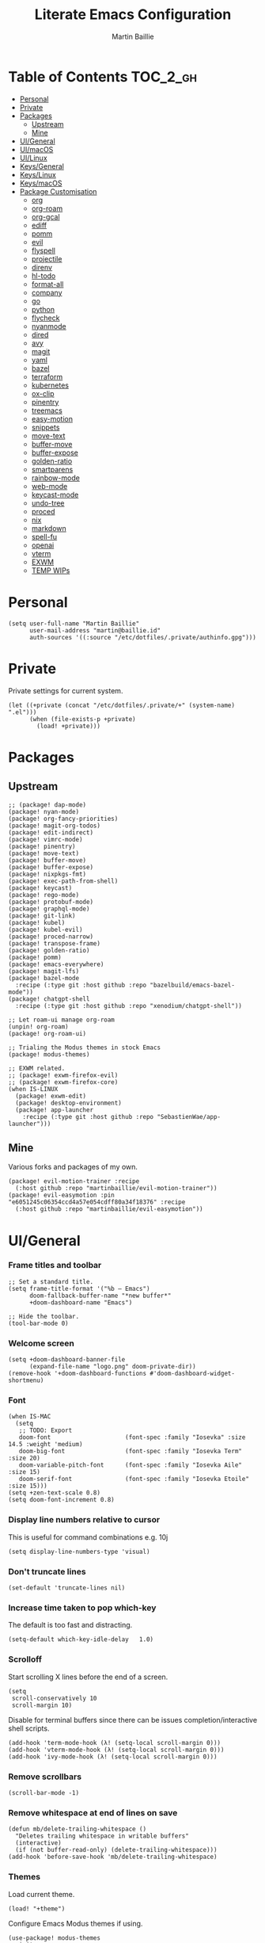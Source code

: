 #+title: Literate Emacs Configuration
#+author: Martin Baillie
#+email: martin@baillie.id
#+language: en
#+property: header-args :tangle yes :cache yes :results silent :padline no

[[file:unicorn.jpg]]

* Table of Contents :TOC_2_gh:
- [[#personal][Personal]]
- [[#private][Private]]
- [[#packages][Packages]]
  - [[#upstream][Upstream]]
  - [[#mine][Mine]]
- [[#uigeneral][UI/General]]
- [[#uimacos][UI/macOS]]
- [[#uilinux][UI/Linux]]
- [[#keysgeneral][Keys/General]]
- [[#keyslinux][Keys/Linux]]
- [[#keysmacos][Keys/macOS]]
- [[#package-customisation][Package Customisation]]
  - [[#org][org]]
  - [[#org-roam][org-roam]]
  - [[#org-gcal][org-gcal]]
  - [[#ediff][ediff]]
  - [[#pomm][pomm]]
  - [[#evil][evil]]
  - [[#flyspell][flyspell]]
  - [[#projectile][projectile]]
  - [[#direnv][direnv]]
  - [[#hl-todo][hl-todo]]
  - [[#format-all][format-all]]
  - [[#company][company]]
  - [[#go][go]]
  - [[#python][python]]
  - [[#flycheck][flycheck]]
  - [[#nyanmode][nyanmode]]
  - [[#dired][dired]]
  - [[#avy][avy]]
  - [[#magit][magit]]
  - [[#yaml][yaml]]
  - [[#bazel][bazel]]
  - [[#terraform][terraform]]
  - [[#kubernetes][kubernetes]]
  - [[#ox-clip][ox-clip]]
  - [[#pinentry][pinentry]]
  - [[#treemacs][treemacs]]
  - [[#easy-motion][easy-motion]]
  - [[#snippets][snippets]]
  - [[#move-text][move-text]]
  - [[#buffer-move][buffer-move]]
  - [[#buffer-expose][buffer-expose]]
  - [[#golden-ratio][golden-ratio]]
  - [[#smartparens][smartparens]]
  - [[#rainbow-mode][rainbow-mode]]
  - [[#web-mode][web-mode]]
  - [[#keycast-mode][keycast-mode]]
  - [[#undo-tree][undo-tree]]
  - [[#proced][proced]]
  - [[#nix][nix]]
  - [[#markdown][markdown]]
  - [[#spell-fu][spell-fu]]
  - [[#openai][openai]]
  - [[#vterm][vterm]]
  - [[#exwm][EXWM]]
  - [[#temp-wips][TEMP WIPs]]

* Personal
#+begin_src elisp
(setq user-full-name "Martin Baillie"
      user-mail-address "martin@baillie.id"
      auth-sources '((:source "/etc/dotfiles/.private/authinfo.gpg")))
#+end_src
* Private
Private settings for current system.
#+begin_src elisp
(let ((+private (concat "/etc/dotfiles/.private/+" (system-name) ".el")))
      (when (file-exists-p +private)
        (load! +private)))
#+end_src
* Packages
** Upstream
#+begin_src elisp :tangle packages.el
;; (package! dap-mode)
(package! nyan-mode)
(package! org-fancy-priorities)
(package! magit-org-todos)
(package! edit-indirect)
(package! vimrc-mode)
(package! pinentry)
(package! move-text)
(package! buffer-move)
(package! buffer-expose)
(package! nixpkgs-fmt)
(package! exec-path-from-shell)
(package! keycast)
(package! rego-mode)
(package! protobuf-mode)
(package! graphql-mode)
(package! git-link)
(package! kubel)
(package! kubel-evil)
(package! proced-narrow)
(package! transpose-frame)
(package! golden-ratio)
(package! pomm)
(package! emacs-everywhere)
(package! magit-lfs)
(package! bazel-mode
  :recipe (:type git :host github :repo "bazelbuild/emacs-bazel-mode"))
(package! chatgpt-shell
  :recipe (:type git :host github :repo "xenodium/chatgpt-shell"))

;; Let roam-ui manage org-roam
(unpin! org-roam)
(package! org-roam-ui)

;; Trialing the Modus themes in stock Emacs
(package! modus-themes)

;; EXWM related.
;; (package! exwm-firefox-evil)
;; (package! exwm-firefox-core)
(when IS-LINUX
  (package! exwm-edit)
  (package! desktop-environment)
  (package! app-launcher
    :recipe (:type git :host github :repo "SebastienWae/app-launcher")))
#+end_src

** Mine
Various forks and packages of my own.
#+begin_src elisp :tangle packages.el
(package! evil-motion-trainer :recipe
  (:host github :repo "martinbaillie/evil-motion-trainer"))
(package! evil-easymotion :pin "e6051245c06354ccd4a57e054cdff80a34f18376" :recipe
  (:host github :repo "martinbaillie/evil-easymotion"))
#+end_src

* UI/General
*** Frame titles and toolbar
#+begin_src elisp
;; Set a standard title.
(setq frame-title-format '("%b — Emacs")
      doom-fallback-buffer-name "*new buffer*"
      +doom-dashboard-name "Emacs")

;; Hide the toolbar.
(tool-bar-mode 0)
#+end_src

*** Welcome screen
#+begin_src elisp
(setq +doom-dashboard-banner-file
      (expand-file-name "logo.png" doom-private-dir))
(remove-hook '+doom-dashboard-functions #'doom-dashboard-widget-shortmenu)
#+end_src

*** Font
#+begin_src elisp
(when IS-MAC
  (setq
   ;; TODO: Export
   doom-font                     (font-spec :family "Iosevka" :size 14.5 :weight 'medium)
   doom-big-font                 (font-spec :family "Iosevka Term" :size 20)
   doom-variable-pitch-font      (font-spec :family "Iosevka Aile" :size 15)
   doom-serif-font               (font-spec :family "Iosevka Etoile" :size 15)))
(setq +zen-text-scale 0.8)
(setq doom-font-increment 0.8)
#+end_src

*** Display line numbers relative to cursor
This is useful for command combinations e.g. 10j
#+begin_src elisp
(setq display-line-numbers-type 'visual)
#+end_src

*** Don't truncate lines
#+begin_src elisp
(set-default 'truncate-lines nil)
#+end_src

*** Increase time taken to pop which-key
The default is too fast and distracting.
#+begin_src elisp
(setq-default which-key-idle-delay   1.0)
#+end_src

*** Scrolloff
Start scrolling X lines before the end of a screen.
#+begin_src elisp
(setq
 scroll-conservatively 10
 scroll-margin 10)
#+end_src

Disable for terminal buffers since there can be issues completion/interactive shell scripts.
#+begin_src elisp
(add-hook 'term-mode-hook (λ! (setq-local scroll-margin 0)))
(add-hook 'vterm-mode-hook (λ! (setq-local scroll-margin 0)))
(add-hook 'ivy-mode-hook (λ! (setq-local scroll-margin 0)))
#+end_src

*** Remove scrollbars
#+begin_src elisp
(scroll-bar-mode -1)
#+end_src

*** Remove whitespace at end of lines on save
#+begin_src elisp
(defun mb/delete-trailing-whitespace ()
  "Deletes trailing whitespace in writable buffers"
  (interactive)
  (if (not buffer-read-only) (delete-trailing-whitespace)))
(add-hook 'before-save-hook 'mb/delete-trailing-whitespace)
#+end_src

*** Themes
Load current theme.
#+begin_src elisp
(load! "+theme")
#+end_src

Configure Emacs Modus themes if using.
#+begin_src elisp
(use-package! modus-themes
  :init
  (setq modus-themes-completions
      '((selection . (intense))
        (matches . (background intense)))
        modus-themes-variable-pitch-headings t
        modus-themes-scale-headings t
        modus-themes-bold-constructs t
        modus-themes-italic-constructs t
        modus-themes-org-blocks 'gray-background
        modus-themes-region '(accented bg-only no-extend))

  ;; I like the main modus-operandi colours in my git gutters.
  (custom-theme-set-faces! 'modus-operandi
    '(git-gutter-fr:deleted :background nil :foreground "#a60000" )
    '(git-gutter-fr:modified :background nil :foreground "#0031a9" )
    '(git-gutter-fr:added :background nil :foreground "#005e00")))
#+end_src

*** Formatting
#+begin_src elisp
(setq
 +format-on-save-enabled-modes '(not elisp-mode sql-mode tex-mode markdown-mode gfm-mode html-mode mhtml-mode))
#+end_src

*** Brighter region highlights for my dark themes
#+begin_src elisp
;; (if (eq doom-theme 'doom-dracula)
;;     (custom-set-faces
;;      '(region ((t (:background "#bd93f9" :foreground "black"))))
;;      )
;;   )
(if (eq doom-theme 'doom-one)
    (custom-set-faces
     '(region ((t (:background "#51afef" :foreground "black"))))))


#+end_src

*** Move to splits after creating
#+begin_src elisp
(setq evil-split-window-below t
      evil-vsplit-window-right t)
#+end_src

*** Simpler modeline
#+begin_src elisp
(after! doom-modeline
  ;; Don't care about encoding.
  (setq doom-modeline-buffer-encoding nil)
  ;; Or state.
  (setq doom-modeline-buffer-state-icon nil)
  ;; Or buffer size.
  (remove-hook 'doom-modeline-mode-hook #'size-indication-mode)
  ;; Or the default icon when there's no checker
  (defun mb/remove-no-checker-icon (args)
    (unless (equal args '(no-checker)) args))
  (advice-add #'doom-modeline-update-flycheck-icon
              :filter-args #'mb/remove-no-checker-icon)
  ;; Or for the excessive height
  ;; FIXME This has no effect on its own?
  (setq doom-modeline-height 22)
  (advice-add #'doom-modeline--font-height
              :override #'(lambda () (progn 22)))
  ;; But I do like file type icons.
  (setq doom-modeline-major-mode-icon t)
  ;; And word counts in Markdown, Org etc.
  ;; SEE: doom-modeline-continuous-word-count-modes
  (setq doom-modeline-enable-word-count t)
  ;; Try to fix icons falling off the RHS edge.
  (setq all-the-icons-scale-factor 0.9)
  ;; Re-organise and simplify when in EXWM.
  (when IS-LINUX
    (doom-modeline-def-modeline 'main
      '(bar workspace-name window-number buffer-info word-count
            remote-host parrot modals buffer-position selection-info)
      '(objed-state persp-name grip irc mu4e gnus debug repl lsp minor-modes
                    input-method indent-info buffer-encoding major-mode
                    process vcs checker matches))))
#+end_src

*** Default modes
#+begin_src elisp
(add-to-list 'auto-mode-alist '(".*\\.txt" . indented-text-mode))
(add-to-list 'auto-mode-alist '("github\\.com_.*\\.txt" . gfm-mode))
(add-to-list 'auto-mode-alist '("tridactyl\\(rc\\)?\\'" . vimrc-mode))
#+end_src

*** Always fullscreen
#+begin_src elisp
(set-frame-parameter (selected-frame) 'fullscreen 'maximized)
;; (add-to-list 'default-frame-alist '(fullscreen . maximized))
(add-to-list 'initial-frame-alist '(fullscreen . maximized))
#+end_src

*** Favour customised versions of files
#+begin_src elisp
(setq load-prefer-newer t)
#+end_src
*** Pixel scroll precision
Aww yeah. Scroll up or down at pixel resolution.
#+begin_src elisp
(when (fboundp 'pixel-scroll-precision-mode) (pixel-scroll-precision-mode 1))
#+end_src
*** Fuzzier completion
Use orderless and fallback on flex.
#+begin_src elisp
(after! orderless
  (add-to-list 'completion-styles 'flex t))
#+end_src
*** Lookup online
#+begin_src elisp
(setq +lookup-provider-url-alist
      '(("Google" "https://google.com/search?q=%s")
        ("GitHub" "https://github.com/search?ref=simplesearch&q=%s")
        ("Sourcegraph" "https://sourcegraph.com/search?q=context:global+%s&patternType=literal")))
#+end_src
* UI/macOS
*** Source a clean shell environment
#+begin_src elisp
(when IS-MAC
  (setq exec-path-from-shell-check-startup-files nil)
  (exec-path-from-shell-initialize)
  (exec-path-from-shell-copy-env "GOPATH")
  (exec-path-from-shell-copy-env "SSH_AUTH_SOCK"))
#+end_src

*** Use font smoothing
#+begin_src elisp
(when IS-MAC (setq ns-use-thin-smoothing t))
#+end_src

*** Hide icons in titles
#+begin_src elisp
(when IS-MAC (setq ns-use-proxy-icon nil))
#+end_src

*** Give me my em—dash back
#+begin_src elisp
(defun mb/emdash () (interactive) (insert-char (char-from-name "EM DASH")))
(map! :i "M-_" #'mb/emdash)
#+end_src

*** Native macOS titles
#+begin_src elisp
;; (when IS-MAC
;;   (add-to-list 'default-frame-alist '(ns-transparent-titlebar . t)))
#+end_src

*** Native macOS fullscreen
#+begin_src elisp
;; (when IS-MAC
;; Native macOS fullscreen.
;; (add-to-list 'default-frame-alist '(fullscreen . fullboth))
;; )
#+end_src

*** Transparency
#+begin_src elisp
(when IS-MAC
  (set-frame-parameter (selected-frame) 'alpha '(97 . 97))
  (add-to-list 'default-frame-alist '(alpha . (97 . 97)))
  (add-to-list 'default-frame-alist '(inhibit-double-buffering . t)))
#+end_src

* UI/Linux
*** Transparency
Set frame transparency and maximize windows by default.
#+begin_src elisp
(when IS-LINUX
  (set-frame-parameter (selected-frame) 'alpha '(95 . 95))
  (add-to-list 'default-frame-alist '(alpha . (95 . 95)))
  (add-to-list 'default-frame-alist '(inhibit-double-buffering . t)))
#+end_src

* Keys/General
Miscellaneous.
#+begin_src elisp
(map!
 :n "C-s" #'save-buffer
 :n "C-/" #'evil-avy-goto-char-timer
 :n "q" #'kill-current-buffer
 :v "v" #'er/expand-region
 :v "V" #'er/contract-region

 :vgni "s-x" #'execute-extended-command
 :vgni "s-," #'+vertico/switch-workspace-buffer
 :vgni "s-/" #'consult-buffer
 :vgni "s-f" #'consult-line
 :vgni "s-." #'+workspace/switch-to
 :vgni "C-<tab>" #'mode-line-other-buffer
 :vgni "H-s-x" #'execute-extended-command
 :vgni "H-s-," #'+vertico/switch-workspace-buffer
 :vgni "H-s-/" #'consult-buffer
 :vgni "H-s-." #'+workspace/switch-to
 :vgni "s-1"   #'+workspace/switch-to-0
 :vgni "s-2"   #'+workspace/switch-to-1
 :vgni "s-3"   #'+workspace/switch-to-2
 :vgni "s-4"   #'+workspace/switch-to-3
 :vgni "s-5"   #'+workspace/switch-to-4
 :vgni "s-6"   #'+workspace/switch-to-5
 :vgni "s-7"   #'+workspace/switch-to-6
 :vgni "s-8"   #'+workspace/switch-to-7
 :vgni "s-9"   #'+workspace/switch-to-8
 :vgni "s-0"   #'+workspace/switch-to-final)
#+end_src

TODO: Fix up usage of https://github.com/redguardtoo/evil-nerd-commenter again

Merge comment (dwim and line).
#+begin_src elisp
(defun xah-comment-dwim ()
  "Like `comment-dwim', but toggle comment if cursor is not at end of line.

URL `http://ergoemacs.org/emacs/emacs_toggle_comment_by_line.html'
Version 2016-10-25"
  (interactive)
  (if (region-active-p)
      (comment-dwim nil)
    (let (($lbp (line-beginning-position))
          ($lep (line-end-position)))
      (if (eq $lbp $lep)
          (progn
            (comment-dwim nil))
        (if (eq (point) $lep)
            (progn
              (comment-dwim nil))
          (progn
            (comment-or-uncomment-region $lbp $lep)
            (forward-line )))))))

(map! :n "C-?" #'xah-comment-dwim)
#+end_src

Evil frame movements.
#+begin_src elisp
(map!
 :n "C-h" #'evil-window-left
 :n "C-j" #'evil-window-down
 :n "C-k" #'evil-window-up
 :n "C-l" #'evil-window-right

 (:map evil-window-map
  "-" (lambda () (interactive) (evil-window-decrease-height 7))
  "+" (lambda () (interactive) (evil-window-increase-height 7))
  "<" (lambda () (interactive) (evil-window-decrease-width 7))
  ">" (lambda () (interactive) (evil-window-increase-width 7))))
#+end_src

Evil subword movements.
#+begin_src elisp
(global-subword-mode 1)
#+end_src

Motion training.
#+begin_src elisp
(use-package! evil-motion-trainer
  :init
  (global-evil-motion-trainer-mode 1))

(map!
 :leader
 (:prefix-map ("T" . "toggle")
  :desc "Evil motion trainer (global)" "T" #'global-evil-motion-trainer-mode)
 (:prefix-map ("t" . "toggle")
  :desc "Evil motion trainer" "t" #'evil-motion-trainer-mode))
#+end_src

Find in dotfiles.
#+begin_src elisp
(defun mb/find-in-dotfiles ()
  "Fuzzy find in dotfiles."
  (interactive)
  (doom-project-find-file (expand-file-name "/etc/dotfiles")))
(map! :leader "f ." #'mb/find-in-dotfiles)
#+end_src

* Keys/Linux
#+begin_src elisp
(when IS-LINUX
  (map!
   "s-c" (if (featurep 'evil) #'evil-yank #'copy-region-as-kill)
   "s-v" #'yank
   "H-s-c" (if (featurep 'evil) #'evil-yank #'copy-region-as-kill)
   "H-s-v" #'yank
   "H-s-f" #'consult-line))
#+end_src

* Keys/macOS
#+begin_src elisp
(when IS-MAC
  (map!
   :gni [s-return] #'toggle-frame-fullscreen
   )
  )
#+end_src

* Package Customisation
#+begin_src elisp
(defun mkdir-if-missing (path)
  (if (not (file-exists-p (expand-file-name path)))
    (make-directory (expand-file-name path t))))
#+end_src

** org
*** Hide emphasis markers
#+begin_src elisp
(setq org-hide-emphasis-markers t)
#+end_src
*** Centered buffers
#+begin_src elisp
(defun mb/org-mode-visual-fill ()
  (setq visual-fill-column-width 100
        visual-fill-column-center-text t
        display-fill-column-indicator nil)
  (visual-fill-column-mode 1))

(use-package! visual-fill-column
  :hook (org-mode . mb/org-mode-visual-fill))
#+end_src

*** Tree slide
#+begin_src elisp
(org-tree-slide-presentation-profile)

(setq +org-present-text-scale 1
      org-tree-slide-modeline-display nil
      org-tree-slide-slide-in-effect t
      org-tree-slide-cursor-init nil
      org-tree-slide-heading-emphasis t
      org-tree-slide-content-margin-top 1
      org-tree-slide-indicator
      '(:next nil
        :previous nil
        :content nil))

(defun mb/org-tree-slide-mode-hook ()
  (setq-local evil-motion-trainer-mode nil)
  (spell-fu-mode-disable)
  (org-display-inline-images)
  (doom-disable-line-numbers-h))

(add-hook! 'org-tree-slide-play-hook 'mb/org-tree-slide-mode-hook)

(advice-remove 'org-tree-slide--display-tree-with-narrow
               #'+org-present--narrow-to-subtree-a)

(map! :map org-tree-slide-mode-map
      :n "q" (lambda () (interactive) (org-tree-slide-mode 0))
      :ni "C-l" #'org-tree-slide-move-next-tree
      :ni "C-h" #'org-tree-slide-move-previous-tree
      :ni "s-<right>" #'org-tree-slide-move-next-tree
      :ni "s-<left>" #'org-tree-slide-move-previous-tree)


(defvar mb/hide-org-meta-line-p nil)

(defun mb/hide-org-meta-line ()
  (interactive)
  (setq mb/hide-org-meta-line-p t)
  (set-face-attribute 'org-meta-line nil
                      :foreground (face-attribute 'default :background)))
(defun mb/show-org-meta-line ()
  (interactive)
  (setq mb/hide-org-meta-line-p nil)
  (set-face-attribute 'org-meta-line nil :foreground nil))

(defun my/toggle-org-meta-line ()
  (interactive)
  (if mb/hide-org-meta-line-p
      (mb/show-org-meta-line) (mb/hide-org-meta-line)))

(add-hook 'org-tree-slide-play-hook #'mb/hide-org-meta-line)
(add-hook 'org-tree-slide-stop-hook #'mb/show-org-meta-line)
#+end_src

*** Scratch and default buffers
Org the world.
#+begin_src elisp
(setq doom-scratch-buffer-major-mode 'org-mode)
(setq doom-scratch-initial-major-mode 'org-mode)
;; this is a bit too far.
;; (setq-default major-mode 'org-mode)
#+end_src

*** Dropbox-based cache folder
#+begin_src elisp
(after! org
  (setq org-directory (expand-file-name "~/Dropbox/org")
        org-archive-location (concat org-directory "/" "archive" "/" "%s_archive::")
        org-id-locations-file (concat org-directory "/" ".org-id-locations"))
  (file-name-directory (directory-file-name org-archive-location)))
#+end_src

*** Fold all on startup
#+begin_src elisp
(setq org-startup-folded 'content)
#+end_src

*** Capture templates
#+begin_src elisp
(after! org
  (setq org-capture-templates
        '(("t" "Personal todo" entry
           (file+headline +org-capture-todo-file "Inbox")
           "* [ ] %?\n%i\n%a" :prepend t)
          ("n" "Personal notes" entry
           (file+headline +org-capture-notes-file "Inbox")
           "* %u %?\n%i\n%a" :prepend t)
          ("j" "Journal" entry
           (file+olp+datetree +org-capture-journal-file)
           "* %U %?\n%i\n%a" :prepend t)

          ;; Will use {project-root}/{todo,notes,changelog}.org, unless a
          ;; {todo,notes,changelog}.org file is found in a parent directory.
          ;; Uses the basename from `+org-capture-todo-file',
          ;; `+org-capture-changelog-file' and `+org-capture-notes-file'.
          ("p" "Templates for projects")
          ("pt" "Project-local todo" entry  ; {project-root}/todo.org
           (file+headline +org-capture-project-todo-file "Inbox")
           "* [ ] TODO %?\n%i\n%a" :prepend t)
          ("pn" "Project-local notes" entry  ; {project-root}/notes.org
           (file+headline +org-capture-project-notes-file "Inbox")
           "* %U %?\n%i\n%a" :prepend t)
          ("pc" "Project-local changelog" entry  ; {project-root}/changelog.org
           (file+headline +org-capture-project-changelog-file "Unreleased")
           "* %U %?\n%i\n%a" :prepend t)

          ;; Will use {org-directory}/{+org-capture-projects-file} and store
          ;; these under {ProjectName}/{Tasks,Notes,Changelog} headings. They
          ;; support `:parents' to specify what headings to put them under, e.g.
          ;; :parents ("Projects")
          ("o" "Centralized templates for projects")
          ("ot" "Project todo" entry
           (function +org-capture-central-project-todo-file)
           "* [ ] TODO %?\n %i\n %a"
           :heading "Tasks"
           :prepend nil)
          ("on" "Project notes" entry
           (function +org-capture-central-project-notes-file)
           "* %U %?\n %i\n %a"
           :heading "Notes"
           :prepend t)
          ("oc" "Project changelog" entry
           (function +org-capture-central-project-changelog-file)
           "* %U %?\n %i\n %a"
           :heading "Changelog"
           :prepend t))))
#+end_src

*** Hugo
#+begin_src elisp
(setq org-hugo-export-with-toc t)
#+end_src

*** Agenda files
#+begin_src elisp
(setq org-agenda-files (list ;;org-directory
                             (concat org-directory "/" "cal")
                             (concat org-directory "/" "roam/daily")))
(setq org-log-done 'time)
#+end_src

*** Keywords
#+begin_src elisp
(setq
 org-todo-keywords
 '((sequence "TODO(t)" "PROG(p)" "|" "DONE(d)" "ABRT(c)")
   (sequence "[ ](T)" "[-](P)" "[?](M)" "|" "[X](D)")
   (sequence "MEETING(m)" "CANCELLED(z)"))
 org-todo-keyword-faces
 '(("[-]" :inherit (font-lock-constant-face bold))
   ("[?]" :inherit (warning bold))
   ("TODO" :inherit (success bold))
   ("PROG" :inherit (bold default))
   ("DONE" :inherit (warning bold))
   ("ABRT" :inherit (error bold))
   ("MEETING" . +org-todo-project)
   ("CANCELLED" . +org-todo-cancel)))
#+end_src

*** Priorities
#+begin_src elisp
(after! org
  (setq org-priority-faces '((?A . (:foreground "red" :weight 'bold))
                             (?B . (:foreground "orange"))
                             (?C . (:foreground "teal"))))
  (use-package! org-fancy-priorities
    :hook (org-mode . org-fancy-priorities-mode)
    :config (setq org-fancy-priorities-list '("⬆" "⬇" "☕"))
    )
  )
#+end_src

*** Keys
#+begin_src elisp
(map!
 (:map org-mode-map
  :ni "<s-backspace>" #'org-babel-remove-result
  :ni [M-return] #'org-meta-return
  :ni [S-M-return] #'org-insert-todo-heading
  :i "<S-tab>" #'+org/dedent))
#+end_src

** org-roam
The king of plain-text personal knowledge management. A Zettelkasten system in Emacs.
#+begin_src elisp
(after! org-roam
  (setq org-roam-completion-everywhere t
        org-roam-mode-section-functions
        (list #'org-roam-backlinks-section
              #'org-roam-reflinks-section
              #'org-roam-unlinked-references-section)
        org-roam-directory (file-truename (concat org-directory "/" "roam"))

        org-roam-capture-templates
        '(("d" "default" plain
           "%?"
           :if-new (file+head "%<%Y%m%d%H%M%S>-${slug}.org"
                              "#+title: ${title}\n")
           :unnarrowed t)
          ("n" "note" plain
           "%?"
           :if-new (file+head "${slug}.org"
                              "#+title: ${title}\n")
           :unnarrowed t))

        org-roam-capture-ref-templates
        '(("r" "ref" plain
           "%?"
           :if-new (file+head "${slug}.org"
                              "#+title: ${title}\n")
           :unnarrowed t)
          ("w" "web" plain
           "%?"
           :if-new (file+head "web/${slug}.org"
                              "#+title: ${title}\n")
           :unnarrowed t)))

  (setq org-roam-dailies-capture-templates
        '(("d" "default" entry
           "* %?"
           :if-new (file+head "%<%Y-%m-%d>.org"
                              "#+title: %<%Y-%m-%d %a>\n\n[[roam:%<%Y-%B>]]\n\n"))
          ("t" "task" entry
           "* TODO %?\n%U\n%a\n%i"
           :if-new (file+head+olp "%<%Y-%m-%d>.org"
                                  "#+title: %<%Y-%m-%d %a>\n\n[[roam:%<%Y-%B>]]\n\n"
                                  ("Tasks")))
          ("n" "note" entry
           "* NOTE %U\n\n%?\n\n"
           :if-new (file+head+olp "%<%Y-%m-%d>.org"
                                  "#+title: %<%Y-%m-%d %a>\n\n[[roam:%<%Y-%B>]]\n\n"
                                  ("Notes")))
          ("m" "meeting" entry
           "* MEETING %U - %^{Title} :meetings:\n\n%?\n\n"
           :if-new (file+head+olp "%<%Y-%m-%d>.org"
                                  "#+title: %<%Y-%m-%d %a>\n\n[[roam:%<%Y-%B>]]\n\n"
                                  ("Meetings")))))

  (when IS-MAC (setq org-roam-graph-viewer "/usr/bin/open"))

  ;; Ensure the roam directories exist.
  (mkdir-if-missing org-roam-directory)
  (mkdir-if-missing (file-truename (concat org-roam-directory "/" "web")))
  (mkdir-if-missing (file-truename (concat org-roam-directory "/" "daily")))

  ;; Make the default roam buffer a little smaller.
  (set-popup-rules!
    `((,(regexp-quote org-roam-buffer) ; persistent org-roam buffer
       :side right :width .25 :height .5 :ttl nil :modeline nil :quit nil :slot 1)
      ("^\\*org-roam: " ; node dedicated org-roam buffer
       :side right :width .25 :height .5 :ttl nil :modeline nil :quit nil :slot 2))))

;; Other roam bindings
(map!
 :leader
 (:prefix-map ("n" . "notes")
  :desc "Find directory" "-" (lambda () (interactive) (find-file org-directory))
  (:prefix ("r" . "roam")
   :desc "Find directory" "-" (lambda () (interactive) (find-file org-roam-directory))
   :desc "Capture meeting today" "m" (lambda () (interactive) (org-roam-dailies-capture-today nil "m")))))

;; Allow mouse clicks in the roam buffer.
(define-key org-roam-mode-map [mouse-1] #'org-roam-visit-thing)

;; Show node hierarchy in Marginalia.
(cl-defmethod org-roam-node-hierarchy ((node org-roam-node))
  (let ((level (org-roam-node-level node)))
    (concat
     (when (> level 0) (concat (org-roam-node-file-title node) " > "))
     (when (> level 1) (concat (string-join (org-roam-node-olp node) " > ") " > "))
     (org-roam-node-title node))))

(setq org-roam-node-display-template "${hierarchy:*} ${tags:20}")
#+end_src

I use org-roam UI to quickly visualise my Zettelkasten.
#+begin_src elisp
(use-package! websocket
    :after org-roam)

(use-package! org-roam-ui
    :after org-roam ;; or :after org
;;         normally we'd recommend hooking orui after org-roam, but since org-roam does not have
;;         a hookable mode anymore, you're advised to pick something yourself
;;         if you don't care about startup time, use
;;  :hook (after-init . org-roam-ui-mode)
    :config
    (setq org-roam-ui-sync-theme t
          org-roam-ui-follow t
          org-roam-ui-update-on-save t
          org-roam-ui-open-on-start t))
#+end_src

** org-gcal
NOTE: Occasionally need to run =org-gcal-sync-tokens-clear=
#+begin_src elisp
(after! org-gcal
  (setq mb/calendar-dir (file-truename (concat org-directory "/" "cal"))
        mb/calendar-professional "martin@baillie.id"
        mb/calendar-personal  "martin.t.baillie@gmail.com"
        mb/calendar-aus-holidays "en.australian%23holiday%40group.v.calendar.google.com"

        ;; Set `org-gcal-auto-archive' to `nil' for workaround to:
        ;; https://github.com/kidd/org-gcal.el/issues/172
        org-gcal-auto-archive nil
        org-gcal-remove-api-cancelled-events t
        org-gcal-client-id (auth-source-pick-first-password
                            :host "calendar.google.com"
                            :user "mbaillie^client")
        org-gcal-client-secret (auth-source-pick-first-password
                                :host "calendar.google.com"
                                :user "mbaillie^secret")
        org-gcal-token-file "/etc/dotfiles/.private/org-gcal.gpg"
        org-gcal-fetch-file-alist `((,mb/calendar-professional
                                     . ,(concat
                                         mb/calendar-dir
                                         "/"
                                         (url-unhex-string mb/calendar-professional)
                                         ".org"))
                                    (,mb/calendar-personal
                                     . ,(concat
                                         mb/calendar-dir
                                         "/"
                                         (url-unhex-string mb/calendar-personal)
                                         ".org"))
                                    (,mb/calendar-aus-holidays
                                     . ,(concat
                                         mb/calendar-dir
                                         "/"
                                         (url-unhex-string mb/calendar-aus-holidays)
                                         ".org"))
                                    (,mb/calendar-work
                                     . ,(concat
                                         mb/calendar-dir
                                         "/"
                                         (url-unhex-string mb/calendar-work)
                                         ".org"))
                                    ))
  (mkdir-if-missing mb/calendar-dir))

;; Update my calendars upon Org agenda view entry.
(add-hook! 'org-agenda-mode-hook :append 'org-gcal-fetch)

;; org-gcal opens all agenda files to search for events (by design)
;; SEE: https://github.com/kidd/org-gcal.el/issues/168
;; close all these buffers again from agenda with =org-agenda-exit=
(map! :map org-mode-map
      :map evil-org-agenda-mode-map :m "q" #'org-agenda-exit)
#+end_src

** ediff
#+begin_src elisp
(defun ediff-copy-both-to-C ()
  (interactive)
  (ediff-copy-diff ediff-current-difference nil 'C nil
                   (concat
                    (ediff-get-region-contents ediff-current-difference 'A ediff-control-buffer)
                    (ediff-get-region-contents ediff-current-difference 'B ediff-control-buffer))))
(defun add-c-to-ediff-mode-map () (define-key ediff-mode-map (kbd "c") 'ediff-copy-both-to-C))
(add-hook 'ediff-keymap-setup-hook 'add-c-to-ediff-mode-map)
#+end_src

** pomm
Transient Pomodoro implementation with Slack status updates and terrible sounds.
#+begin_src elisp
(defconst slack-dnd-end-dnd-url "https://slack.com/api/dnd.endDnd")
(defconst slack-dnd-set-snooze-url "https://slack.com/api/dnd.setSnooze")
(defconst slack-set-presence-url "https://slack.com/api/users.setPresence")
(defconst slack-users-profile-url "https://slack.com/api/users.profile.set")

;; NOTE: Get this in a browser by going to `my.slack.com/customize` and running
;; window.prompt("Slack token: ", TS.boot_data.api_token)
(defun mb/slack-token ()
  "Return the Slack token from auth source."
  (auth-source-pick-first-password :host "api.slack.com" :user "token"))

;; NOTE: Get this from the `d` cookie at `my.slack.com/customize` and URL encode it.
(defun mb/slack-cookie ()
  "Return the Slack cookie from auth source."
  (auth-source-pick-first-password :host "api.slack.com" :user "cookie"))

(defun mb/slack-response-callback (status start-time)
  (message "The request is completed in %f seconds"
           (float-time (time-subtract nil start-time)))
  (display-buffer (current-buffer)))

(defun mb/slack-set-presence (presence)
  "Set the presence to PRESENCE on Slack."
  (let ((token (mb/slack-token))
        (url-request-extra-headers
         `(("cookie" . ,(format "d=%s; " (mb/slack-cookie))))))
    (progn
      (url-retrieve
       (format "%s?token=%s&presence=%s" slack-set-presence-url token presence)
       'mb/slack-response-callback
       `(,(current-time))
       'silent
       'inhibit-cookies) nil)))

(defun mb/slack-set-dnd (&optional dur)
  "Set the Slack do-not-disturb to DUR minutes.
Removes the do-not-disturb status if DUR is not provided."
  (let ((token (mb/slack-token))
        (url-request-extra-headers
         `(("cookie" . ,(format "d=%s; " (mb/slack-cookie))))))
    (progn
      (if (equal dur nil)
          (url-retrieve
           (format "%s?token=%s" slack-dnd-end-dnd-url token)
           (lambda (&rest _))
           `(,(current-time))
           'silent
           'inhibit-cookies)
        (url-retrieve
         (format "%s?token=%s&num_minutes=%s" slack-dnd-set-snooze-url token dur)
         (lambda (&rest _))
         `(,(current-time))
         'silent
         'inhibit-cookies)) nil)))

(defun mb/slack-set-status (text emoji dur)
  "Set the Slack status to EMOJI: TEXT for DUR minutes from now.
Removes the status if EMOJI and TEXT are nil."
  (let* ((expir (truncate (+ (time-to-seconds) (* 60 dur))))
         (url-request-method "POST")
         (url-request-data
          (json-encode `(("profile" .
                          (("status_text" . ,text)
                           ("status_emoji" . ,emoji)
                           ("status_expiration" . ,expir))))))
         (url-request-extra-headers
          `(("Content-Type" . "application/json;charset=utf-8")
            ("Authorization" . ,(format "Bearer %s" (mb/slack-token)))
            ("Cookie" . ,(format "d=%s; " (mb/slack-cookie))))))
    (progn
      (url-retrieve slack-users-profile-url
                    (lambda (&rest _))
                    nil
                    'silent
                    'inhibit-cookies) nil)))

(defun mb/slack-clear-status ()
  "Set the Slack to empty."
  (interactive)
  (mb/slack-set-status "" "" 0))

(defun mb/slack-dnd-snooze (dur)
  "Set the Slack do-not-disturb to snooze for DUR minutes."
  (interactive)
  (mb/slack-set-dnd dur))

(defun mb/slack-dnd-end ()
  "Set the Slack do-not-disturb to ended."
  (interactive)
  (mb/slack-set-dnd))

(defun mb/slack-set-away ()
  "Set the Slack presence to away."
  (interactive)
  (mb/slack-set-presence "away"))

(defun mb/slack-set-auto ()
  "Set the slack presence to auto."
  (interactive)
  (mb/slack-set-presence "auto"))
(defalias 'mb/slack-set-back 'mb/slack-set-auto)

(defun mb/pomm-slack-dispatch ()
  "Dispatch an appropriate Pomodoro status to Slack."
  (cond
   ((eq (alist-get 'status pomm--state) 'stopped)
    (mb/slack-dnd-end)
    (mb/slack-clear-status))
   ((eq (alist-get 'status pomm--state) 'running)
    (let ((mins (/ (pomm--get-time-remaning) 60)))
      (progn (mb/slack-set-dnd mins)
             (mb/slack-set-status
              (format "Will check Slack around %s"
                      (format-time-string "%H:%M%p" (+ (time-to-seconds) (* mins 60))))
              ":tomato:" mins))))))

(use-package! pomm
  :config
  (pomm-mode-line-mode t)
  (when IS-MAC
    (setq pomm-audio-player-executable "/usr/bin/afplay"))
  (setq
   pomm-audio-enabled t
   pomm-audio-files (mapcar
                     (lambda (x)
                       (if (eq (nth 0 x) 'tick)
                           '(tick . nil)
                         x))
                     pomm-audio-files))
  (add-hook! 'pomm-on-status-changed-hook 'mb/pomm-slack-dispatch)
  (map! :leader :desc "Pomodoro" "P" #'pomm))
#+end_src

** evil
Evil is a little too like Vim. Make it better.
#+begin_src elisp
(setq
 ;; Do not move the cursor back one after insert mode.
 ;; evil-move-cursor-back nil
 ;; Finer undo according to Emacs heuristics
 evil-want-fine-undo t
 ;; Keep yank (kill) content after pasting.
 evil-kill-on-visual-paste nil
 ;; I usually know what state i'm in. Remove state from the echo area.
 evil-echo-state nil
 ;; Synchronise Evil Visual selections with Emacs' concept of Regions.
 evil-visual-region-expanded t)

;; Move forward Evil symbols instead of Evil words.
;; (defalias #'forward-evil-word #'forward-evil-symbol)

;; Put highlighted text as a higher priority than search highlights.
(defadvice! my-evil-visual-highlight-a (&rest _)
  "Make the visual overlay have higher priority than the search highlight."
  :after '(evil-visual-highlight evil-visual-highlight-block)
  (when evil-visual-overlay
    (overlay-put evil-visual-overlay 'priority 1010))
  (when evil-visual-block-overlays
    (dolist (overlay evil-visual-block-overlays)
      (overlay-put overlay 'priority 1010))))
#+end_src
** flyspell
#+begin_src elisp
;; TODO
#+end_src

** projectile
*** Known directories and search path
#+begin_src elisp
(defun mb/directory-directories (directory &optional regexp)
  "List just the directories of DIRECTORY"
  (let* ((dir       (expand-file-name directory))
         (dir-files (directory-files dir t regexp)))
    ;; Filter out non-dirs.
    (dolist (file dir-files)
      (if (not (file-directory-p file))
          (setq dir-files (delq file dir-files))))
    dir-files))


(after! projectile
  (projectile-add-known-project (expand-file-name "~/Dropbox/org"))
  (projectile-add-known-project "/etc/dotfiles")

  (setq projectile-project-search-path (append projectile-project-search-path
                                               '("~/personal" "~/upstream")))
  (mapc 'mkdir-if-missing projectile-project-search-path))
#+end_src

*** Ignore certain source code directories
#+begin_src elisp
(setq projectile-ignored-projects (append projectile-ignored-projects
                                          '("/tmp"
                                    "~/.emacs.d/.local/straight/repos"
                                    "~/Code/go"
                                    "/nix/store")))
(defun projectile-ignored-project-function (filepath)
  "Return t if FILEPATH is within any of `projectile-ignored-projects'"
  (or (mapcar (lambda (p) (s-starts-with-p p filepath)) projectile-ignored-projects)))
#+end_src
*** Alternate switch project actions
#+begin_src elisp
;; Dired
;; (setq +workspaces-switch-project-function (lambda (dir) (dired dir)))
;; Magit
;; (setq +workspaces-switch-project-function #'projectile-vc)
#+end_src

** direnv
Silence annoying popup
#+begin_src elisp
(setq direnv-always-show-summary nil)
#+end_src

** hl-todo
*** Enable everywhere
#+begin_src emacs-lisp
(add-hook 'text-mode-hook #'hl-todo-mode)
#+end_src

** format-all
*** Disabled modes
#+begin_src elisp
;; (setq +format-on-save-enabled-modes
;;       '(not elisp-mode
;;             sql-mode
;;             yaml-mode
;;             sgml-xml-mode)
;;       )

;; (defun mb/format-on-save-disable ()
;;   "Disable formatting on save."
;;   (interactive)
;;   (remove-hook 'before-save-hook #'+format-buffer-h))
#+end_src

** company
*** Keys
#+begin_src elisp
(use-package! company-tng
  :config
  (define-key! company-active-map
    "RET" 'company-complete-selection
    [return] 'company-complete-selection
    )
  )
#+end_src

** go
*** LSP (lsp-mode)
#+begin_src elisp
;; (after! go-mode
;;   (defun lsp-go-install-save-hooks ()
;;     (add-hook 'before-save-hook #'lsp-organize-imports t t))
;;   (add-hook 'go-mode-hook #'lsp-go-install-save-hooks)
;;   (setq gofmt-command "gofumpt"
;;         lsp-go-link-target "pkg.go.dev"
;;         lsp-go-codelenses '((generate . t)
;;                             (gc_details . t)
;;                             (regenerate_cgo . t)
;;                             (tidy . t)
;;                             (vendor . t)
;;                             (upgrade_dependency . t))))

(if (not (boundp 'mb/device-local-gopackage))
    (setq mb/device-local-gopackage "github.com/martinbaillie"))
(after! lsp-mode
  (setq
   ;; lsp-go-env (make-hash-table)
   lsp-file-watch-threshold 4000
   lsp-enable-file-watchers nil
   lsp-go-use-gofumpt t
   lsp-go-goimports-local mb/device-local-gopackage
   lsp-gopls-hover-kind "FullDocumentation"
   lsp-go-build-flags ["-tags=integration e2e smoke"]
   lsp-go-directory-filters ["-_bazel_out"
                             "-_bazel_bin"
                             "-_bazel_testlogs"
                             "-_bazel_infrastructure"
                             "-bazel-out"
                             "-bazel-bin"
                             "-bazel-testlogs"
                             "-bazel-infrastructure"
                             "-tools"]
   lsp-go-symbol-matcher "FastFuzzy"
   lsp-go-analyses '((nilness . t)
                     (fieldalignment . t)
                     (shadow . t)
                     (unusedparams . t)
                     (unusedwrite . t)
                     (useany . t)))
  (lsp-register-custom-settings
   '(("gopls.completeUnimported" t t)
     ("gopls.staticcheck" t t)
     ("gopls.completionDocumentation" t t)
     ;; ("gopls.experimentalWorkspaceModule" t t)
     ("gopls.hoverKind" lsp-go-hover-kind)
     ("gopls.codelenses" lsp-go-codelenses)))

  ;; Not sure why =sh-mode= isn't picked up.
  (lsp-register-client
   (make-lsp-client :new-connection
                    (lsp-stdio-connection '("bash-language-server" "start"))
                    :major-modes '(sh-mode)
                    :priority -1
                    :server-id 'bash-ls)))

;; (defun lsp-mode-go-packages-driver
;;       (puthash "GOPACKAGESDRIVER" (concat (projectile-project-root) "/gopackagesdriver.sh") lsp-go-env)
;;   (my-lsp-workspace-restart))
;;     )

(defun lsp-mode-go-save-hook ()
  (add-hook 'before-save-hook #'lsp-organize-imports t t))
(add-hook 'go-mode-hook #'lsp-mode-go-save-hook)
#+end_src

*** LSP (Eglot)
# I'm trialling Eglot after a lot of annoyances over time with lsp-mode.

# Fix backslashes in Eglot documentation.
# SEE: https://github.com/joaotavora/eglot/issues/333
# #+begin_src elisp
# (defun mb/gfm-unescape-string (string)
#   "Remove backslash-escape of punctuation characters in STRING."
#   ;; https://github.github.com/gfm/#backslash-escapes
#   (replace-regexp-in-string "[\\\\]\\([][!\"#$%&'()*+,./:;<=>?@\\^_`{|}~-]\\)" "\\1" string))

# (advice-add 'eglot--format-markup :filter-return 'mb/gfm-unescape-string)
# #+end_src

# Run the organise imports LSP action upon save.
# #+begin_src elisp
# (defun mb/eglot-interactively-organize-imports ()
#   (ignore-errors (eglot-code-action-organize-imports (point-min))))

# ;; The depth of -10 places this before eglot's willSave notification,
# ;; so that notification reports the actual contents that will be saved.
# (defun eglot-go-save-hook ()
#   (add-hook 'before-save-hook #'mb/eglot-interactively-organize-imports -10 t))

# (after! go-mode
#   (add-hook! 'go-mode-hook #'eglot-go-save-hook))

# (if (not (boundp 'mb/device-local-gopackage))
#          (setq mb/device-local-gopackage "github.com/martinbaillie"))

# ;; Don't ask for confirmation before allowing server edits.
# (setq eglot-confirm-server-initiated-edits nil
#       eglot-send-changes-idle-time 2
#       ;; grow forever
#       eglot-events-buffer-size nil)
#       ;; eglot-ignored-server-capabilites (quote ("workspace/didChangeWatchedFiles"))


# (setq-default eglot-workspace-configuration
#               ;; Turn on a bunch of stuff despite patchy Eglot support.
#               `((:gopls . ((usePlaceholders . t)
#                            (hoverKind ."FullDocumentation")
#                            (linksInHover . t)
#                            ;; TODO move hacks to monorepo .dir-locals
#                            ;; (deepCompletion . :json-false);; does this do anything?
#                            (buildFlags . ,["-tags=integration e2e smoke"])
#                            (directoryFilters . ,["-_bazel_out"
#                                                 "-_bazel_bin"
#                                                 "-_bazel_testlogs"
#                                                 "-_bazel_infrastructure"
#                                                 "-bazel-out"
#                                                 "-bazel-bin"
#                                                 "-bazel-testlogs"
#                                                 "-bazel-infrastructure"
#                                                 "-tools"])
#                            ;; (allExperiments . t)
#                            (experimentalWorkspaceModule . t)
#                            ;; (allowModfileModifications . t)
#                            (staticcheck . t)
#                            (local . ,mb/device-local-gopackage)
#                            (gofumpt . t)
#                            (analyses . ((nilness . t)
#                                         (fieldalignment . t)
#                                         (shadow . t)
#                                         (unusedparams . t)
#                                         (unusedwrite . t)))
#                            (matcher . "Fuzzy")))))

# ;; (setq-default eglot-workspace-configuration
# ;;               '((:gopls . ((gofumpt . t)))))

# ;; (setq-default eglot-workspace-configuration
# ;;               '((:gopls .
# ;;                  ((staticcheck . t)
# ;;                   (gofumpt . t)))))

# ;; (hoverKind ."FullDocumentation")
# ;; (usePlaceholders . t)

#+begin_src elisp
;; (defun project- find-go-module (dir)
;;   (when-let ((root (locate-dominating-file dir "go.mod")))
;;     (cons 'go-module root)))

;; (cl-defmethod project-root ((project (head go-module)))
;;   (cdr project))

;; (add-hook 'project-find-functions #'project-find-go-module)
#+end_src
*** DAP
#+begin_src elisp
;; (setq godoc-at-point-function 'godoc-gogetdoc)
;; debugger configuration
;; (require 'dap-go)
;; (dap-go-setup)
;; (dap-mode 1)
;; (dap-ui-mode 1)
;; (dap-tooltip-mode 1)
(tooltip-mode 1)
#+end_src

*** Keys
#+begin_src elisp
(map! :map go-mode-map
      :nv "K"  #'eldoc-doc-buffer)
      ;; :nv "K"  #'lsp-describe-thing-at-point)
#+end_src

** python
Locate the preferred language server.
#+begin_src elisp
(after! lsp-python-ms
  (setq lsp-python-ms-executable (executable-find "python-language-server"))
  (set-lsp-priority! 'mspyls 1))
#+end_src
** flycheck
#+begin_src elisp
;; ]e [e next and previous error respectively.
(map! (:after flycheck
       :m "]e" 'flycheck-next-error
       :m "[e" 'flycheck-previous-error))

;; TEMP Hack
;; (setq flycheck-golangci-lint-executable "/Users/mbaillie/.local/share/go/bin/golangci-lint")
(setq flycheck-disabled-checkers '(go-gofmt
                                   golangci-lint ;; temp
                                   go-golint
                                   go-vet
                                   go-build
                                   go-test
                                   go-staticcheck
                                   go-errcheck))
#+end_src

#+begin_src elisp
(flycheck-define-checker vale
  "A checker for prose"
  :command ("vale" "--output" "line"
            source)
  :standard-input nil
  :error-patterns
  ((error line-start (file-name) ":" line ":" column ":" (id (one-or-more (not (any ":")))) ":" (message) line-end))
  :modes (markdown-mode gfm-mode org-mode text-mode))
;; (add-to-list 'flycheck-checkers 'vale 'append)
#+end_src

** nyanmode
Oh gees.
#+begin_src elisp
(use-package! nyan-mode
  :after doom-modeline
  :init
  (setq nyan-bar-length 20)
   (nyan-mode))
#+end_src

** dired
Dired coloured icons.
#+begin_src elisp
(setq all-the-icons-dired-monochrome nil)
#+end_src

** avy

*** Search across all windows
#+begin_src elisp
(setq avy-all-windows t)
#+end_src

*** Select the single candidate
#+begin_src elisp
(setq avy-single-candidate-jump t)
#+end_src

*** Faster timers
#+begin_src elisp
(setq avy-timeout-seconds 0.35)
#+end_src
** magit
*** Avatars
#+begin_src elisp
(setq magit-revision-show-gravatars '("^Author:     " . "^Commit:     "))
#+end_src

*** Git sign-off line
Automatically add a git signoff line based on discovered environmental identity.
#+begin_src elisp
(defun mb/auto-git-commit-signoff ()
  "Automatically add a git signoff line based on environmental identity"
  (beginning-of-buffer)
  (unless
      (or ;; Unless we're in a work repo or there's already a signoff line.
       (string-match-p (regexp-quote "/work/") default-directory)
       (word-search-forward "Signed-off-by" nil t))
    (apply #'git-commit-signoff (git-commit-self-ident))))
(add-hook! 'git-commit-mode-hook #'mb/auto-git-commit-signoff)
#+end_src

*** WIP Commits
#+begin_src elisp
;; TODO: Unfinished. A literal WIP. Need to workaround the race that occurs due
;; to Magit git calls being async.
(defun mb/magit-wip-commit-push (msg)
  "Commit current unstaged changes and push to its upstream."
  (interactive "sCommit Message: ")
  (when (= 0 (length msg))
    (setq msg (format-time-string "WIP (Magit@%Y-%m-%d %H:%M:%S)" (current-time))))
  (when (and buffer-file-name (buffer-modified-p))
    (save-buffer))
  (magit-stage-modified)
  (magit-commit-create (list "-m" msg))
  (magit-push-current-to-pushremote nil))
#+end_src
*** TODOs
#+begin_src elisp
(use-package magit-org-todos :config (magit-org-todos-autoinsert))
#+end_src

*** Status buffer
#+begin_src elisp
;; Unfold some more displays by default.
(prependq! magit-section-initial-visibility-alist '((issues . show)
                                                    (pullreqs . show)
                                                    (unpushed . show)))
;; No motion training on status buffers.
(add-hook 'magit-status-mode-hook (lambda () (evil-motion-trainer-mode -1)))
(add-hook 'forge-topic-mode-hook (lambda () (evil-motion-trainer-mode -1)))
#+end_src
*** Remove confirmation of a few things
#+begin_src elisp
(after! magit
  (add-to-list 'magit-no-confirm 'stage-all-changes)
  (add-to-list 'magit-no-confirm 'unstage-all-changes))
#+end_src
*** Forge
#+begin_src elisp
;; Workaround for massive monrepos with huge GH issues
;; https://github.com/magit/ghub/issues/81
(setq ghub-use-workaround-for-emacs-bug 'force)
#+end_src
** yaml
Get the YAML language server to validate Kubernetes resources.
#+begin_src elisp
(unless (boundp 'lsp-yaml-schemas)
  (setq lsp-yaml-schemas (make-hash-table)))
;; (puthash "kubernetes" ["/*"] lsp-yaml-schemas)
(puthash "http://json.schemastore.org/kustomization" ["kustomization.yaml"] lsp-yaml-schemas)
#+end_src
** bazel
#+begin_src elisp
(after! projectile
  (add-to-list 'projectile-globally-ignored-directories "bazel-*"))
(use-package! bazel
  :config
  (setq bazel-buildifier-before-save t))
#+end_src

** terraform
Enable LSP for Terraform.
#+begin_src elisp
;; (use-package! terraform-mode
;;   :hook
;;   (terraform-mode . (lambda ()
;;                       (add-to-list
;;                        'eglot-server-programs '(terraform-mode "terraform-lsp")
;;                        (eglot-ensure)))))
(setq lsp-disabled-clients '(tfls)
      lsp-terraform-ls-enable-show-reference t
      lsp-semantic-tokens-enable t
      lsp-semantic-tokens-honor-refresh-requests t)
;; (after! lsp-mode
;;   (lsp-register-client
;;    (make-lsp-client :new-connection (lsp-stdio-connection '("terraform-lsp" "serve"))
;;                     :major-modes '(terraform-mode)
;;                     :server-id 'terraform-lsp))
;;   )
;; (add-hook 'terraform-mode-hook #'lsp-deferred)
#+end_src
** kubernetes
#+begin_src elisp
(use-package! kubel
  ;; :config (kubel-vterm-setup)
  )
(use-package! kubel-evil :after kubel)

(map! :leader
      (:prefix-map ("k" . "Kubernetes")
       :desc "Apply" "a" #'kubel-apply
       :desc "Apply" "d" #'mb/kubel-delete
                   (:prefix ("c" . "Context")
                    :desc "Context" "c" #'kubel-set-context
                    :desc "Namespace" "n" #'kubel-set-namespace)))

(defun mb/kubel-delete ()
  "Save the current buffer to a temp file and try to kubectl delete it."
  (interactive)
  (setq dir-prefix (or
                    (when (tramp-tramp-file-p default-directory)
                      (with-parsed-tramp-file-name default-directory nil
                        (format "/%s%s:%s@%s:" (or hop "") method user host)))
                    ""))

  (let* ((filename-without-tramp-prefix (format "/tmp/kubel/%s-%s.yaml"
                                                (replace-regexp-in-string "\*\\| " "" (buffer-name))
                                                (floor (float-time))))
         (filename (format "%s%s" dir-prefix filename-without-tramp-prefix)))
    (when (y-or-n-p "Delete the resource? ")
      (unless  (file-exists-p (format "%s/tmp/kubel" dir-prefix))
        (make-directory (format "%s/tmp/kubel" dir-prefix) t))
      (write-region (point-min) (point-max) filename)
      (kubel--exec (format "kubectl - delete - %s" filename) (list "delete" "-f" filename-without-tramp-prefix))
      (message "Deleted %s" filename))))
#+end_src

** ox-clip
Use =M-x ox-clip-formatted-copy=
#+BEGIN_SRC emacs-lisp
(setq ox-clip-osx-cmd "hexdump -ve '1/1 \"%.2x\"' | xargs printf \"set the clipboard to {text:\\\" \\\", «class HTML»:«data HTML%s»}\" | osascript -")
#+END_SRC

** pinentry
*** Use Emacs pinentry on Linux
#+begin_src elisp
(use-package pinentry
  :demand t
  :after epg

  :config
  ;; Allow gpg-connect-agent in ssh-agent mode to forward pinentry to Emacs
  ;; since the ssh-agent protocol has no way to pass the TTY to gpg-agent.
  ;;
  ;; Also this hook has a nice effect of auto-starting gpg-agent when
  ;; needed by ssh.
  (setenv "INSIDE_EMACS" emacs-version)

  (shell-command
   "gpg-connect-agent updatestartuptty /bye"
   " *gpg-update-tty*")

  (pinentry-start)
  )
#+end_src

** treemacs
*** Keys
Toggling.
#+begin_src elisp
(map!
 :n "C-S-e" #'+treemacs/toggle
 (:map evil-treemacs-state-map "C-S-e" #'+treemacs/toggle))
#+end_src

Evil frame movements.
#+begin_src elisp
(map!
 (:map evil-treemacs-state-map
  "C-h" #'evil-window-left
  "C-l" #'evil-window-right))
#+end_src

** easy-motion
*** Better scoped easy-motions
#+begin_src elisp
(define-key! 'global
    [remap evilem-motion-forward-word-end] #'evilem-motion-forward-WORD-end
    [remap evilem-motion-forward-word-begin] #'evilem-motion-forward-WORD-begin
    [remap evilem-motion-backward-word-end] #'evilem-motion-backward-WORD-end
    [remap evilem-motion-backward-word-begin] #'evilem-motion-backward-WORD-begin
    )
#+end_src

*** Keys
#+begin_src elisp
(map! (:after evil-easymotion :m "C-f" evilem-map))
#+end_src

** snippets
#+begin_src elisp
(setq yas-snippet-dirs
     (append yas-snippet-dirs `(,(concat (getenv "XDG_CONFIG_HOME") "/doom/snippets"))))
#+end_src

** move-text

*** Keys
Add additional evil movements for text moves.
#+begin_src elisp
(map! :m "M-j" #'move-text-down
      :m "M-k" #'move-text-up)
(when IS-MAC
  (map! :m "s-j" #'move-text-down
        :m "s-k" #'move-text-up))
#+end_src

** buffer-move

*** Keys
Add evil movements to buffer moves.
#+begin_src elisp
(map! :vgni "M-J" #'buf-move-down
      :vgni "M-K" #'buf-move-up
      :vgni "M-H" #'buf-move-left
      :vgni "M-L" #'buf-move-right)
(when IS-MAC
    (map! :vgni "s-J" #'buf-move-down
          :vgni "s-K" #'buf-move-up
          :vgni "s-H" #'buf-move-left
          :vgni "s-L" #'buf-move-right))
#+end_src

** buffer-expose
*** Disable scaling
#+begin_src elisp
(use-package! buffer-expose
  :config
  (setq-default buffer-expose-rescale-factor 1.0))
#+end_src

*** Workspace expose functions
#+begin_src elisp
(defun buffer-workspace-expose (&optional max)
  "Expose workspace buffers.
If MAX is given it determines the maximum number of windows to
show per page, which defaults to `buffer-expose-max-num-windows'."
  (interactive "P")
  (buffer-expose-show-buffers (projectile-project-buffers) max nil))

(defun buffer-workspace-vterm-expose (&optional max)
  "Expose vterm workspace buffers.
If MAX is given it determines the maximum number of windows to
show per page, which defaults to
`buffer-expose-max-num-windows'."
  (interactive "P")
  (buffer-expose-show-buffers
   (projectile-project-buffers) max nil
   (lambda (buf)
     (eq (buffer-local-value 'major-mode buf)
         'vterm-mode))))
     ;; (string-prefix-p "vterm: " (buffer-name buffer)))))
#+end_src

*** Keys
Add evil movements to expose view.
#+begin_src elisp
;; TODO: Fix.
;; (map!
;;  (:map buffer-expose-grid-map
;;   :vgni "h" 'buffer-expose-left-window
;;   :vgni "k" 'buffer-expose-up-window
;;   :vgni "j" 'buffer-expose-down-window
;;   :vgni "l" 'buffer-expose-right-window))
  (general-define-key
   :keymaps '(buffer-expose-grid-map)
   "h" 'buffer-expose-left-window
   "l" 'buffer-expose-right-window
   "k" 'buffer-expose-up-window
   "j" 'buffer-expose-down-window
   "C-h" 'buffer-expose-left-window
   "C-l" 'buffer-expose-right-window
   "C-k" 'buffer-expose-up-window
   "C-j" 'buffer-expose-down-window
   "^" 'buffer-expose-first-window-in-row
   "$" 'buffer-expose-last-window-in-row
   "G" 'buffer-expose-last-window
   "<escape>" 'buffer-expose-reset
   "SPC" 'buffer-expose-ace-window
   "]" 'buffer-expose-next-page
   "[" 'buffer-expose-prev-page
   "d" 'buffer-expose-kill-buffer)
#+end_src

Add expose functions to buffer commands.
#+begin_src elisp
(map! :leader
      :desc "Expose buffers" "be" #'buffer-expose
      :desc "Expose workspace buffers" "bw" #'buffer-workspace-expose
      :desc "Expose workspace vterm buffers" "bv" #'buffer-workspace-vterm-expose)
#+end_src

** golden-ratio
Automatically resize the viewable windows according to the golden ratio.
#+begin_src elisp
(use-package! golden-ratio
  :config
  (setq golden-ratio-extra-commands
        (append golden-ratio-extra-commands
                '(evil-window-left
                  evil-window-right
                  evil-window-up
                  evil-window-down
                  ace-window
                  select-window-1
                  select-window-2
                  select-window-3
                  select-window-4
                  select-window-5)))
  (map! (:map evil-window-map
         "g" #'golden-ratio
         "G" #'golden-ratio-mode
         ))
  )
#+end_src
** smartparens
#+begin_src elisp
(remove-hook 'doom-first-buffer-hook #'smartparens-global-mode)
#+end_src

** rainbow-mode
Rainbow mode is a helpful feature that will show the hex value colour. I want
this enabled in most text mode.

#+begin_src elisp
(add-hook! '(text-mode-hook prog-mode-hook conf-mode-hook) #'rainbow-mode)
#+end_src

** web-mode
#+begin_src elisp
(add-to-list 'auto-mode-alist '("\\.vtl" . web-mode))
#+end_src

** keycast-mode
#+begin_src elisp
(after! keycast
  (setq keycast-insert-after '(:eval (doom-modeline-format--main))))

(defun mb/toggle-keycast-modeline()
  (interactive)
  (if (member '("" keycast-mode-line " ") global-mode-string)
      (progn (setq global-mode-string (delete '("" keycast-mode-line " ") global-mode-string))
             (setq keycast-mode-line-mode nil)
             (message "Keycast off"))
    (add-to-list 'global-mode-string '("" keycast-mode-line " "))
    (keycast-mode-line-mode)
    (message "Keycast on")))

(map!
 :leader
 (:prefix-map ("T" . "toggle")
  :desc "Keycast mode" "k" #'mb/toggle-keycast-modeline))
#+end_src

** undo-tree
#+begin_src elisp
(setq undo-tree-enable-undo-in-region t)
(after! undo-tree (add-hook! 'evil-local-mode-hook 'turn-on-undo-tree-mode))
#+end_src

** proced
#+begin_src emacs-lisp
(use-package! proced
  :config
  (setq-default proced-tree-flag t
                proced-filter 'user))

(map! :leader
      (:prefix-map ("o" . "open")
       :desc "Proced" "=" #'proced))
#+end_src

*** Narrowing processes
#+begin_src elisp
(use-package! proced-narrow
  :after proced
  :config
  (map!
   :map proced-mode-map
   :n "/" #'proced-narrow))
#+end_src

*** Readable Nix paths
#+begin_src elisp
;; WIP Shorten long paths.
;; (defun +mb/proced-remove-nix-path (oldformat &rest xs)
;;   (let ((xs (--map (->> it
;;                      (s-replace-regexp "/nix/store/[^/]+" "{nix}")
;;                      (s-replace-regexp (template "^/home/<<(user-login-name)>>") "~")
;;                      )
;;                    xs)))
;;     (progn (message xs)
;;            (apply oldformat xs))))
;; (defun +mb/proced-remove-nix-path (fn &rest args)
;;   "Run FN with ARGS then return only the process without the path."
;;   (let ((parts (split-string (apply fn args) " ")))
;;     (message (apply fn args))
;;     ;; (file-name-nondirectory (car parts))
;;     ;; (s-replace-regexp "/nix/store/[^/]+" "{nix}" parts)
;;     ))

;; (advice-add #'proced-format-args :around #'+mb/proced-remove-nix-path)
#+end_src

** nix
#+begin_src elisp
;; TODO is there a more standard way to trigger LSP?
(add-hook! 'nix-mode-hook #'lsp!)
(add-hook! 'nix-mode-hook 'nixpkgs-fmt-on-save-mode)
#+end_src
** markdown
Add .mdx support
#+begin_src emacs-lisp :tangle yes
(add-to-list 'auto-mode-alist '("\\.mdx\\'" . markdown-mode))
#+end_src

** spell-fu
Disabled modes.
#+begin_src elisp
(remove-hook 'text-mode-hook #'spell-fu-mode)
(add-hook 'markdown-mode-hook #'spell-fu-mode)
(add-hook 'org-mode-hook #'spell-fu-mode)
#+end_src

** openai
#+begin_src elisp
(after! chatgpt-shell
 (setq
   chatgpt-shell-model-version "gpt-4"
   chatgpt-shell-openai-key
        (auth-source-pick-first-password :host "api.openai.com" :user "mbaillie")))
#+end_src

** vterm
Use system-wide vterm lib when compiling.
#+begin_src elisp
(setq vterm-module-cmake-args "-DUSE_SYSTEM_LIBVTERM=yes")
#+end_src

*** Mode handling
Handle escape between Emacs and vterm.
#+begin_src elisp
(defun evil-collection-vterm-toggle-send-escape-ins ()
  "Toggle where ESC is sent between `vterm' and `emacs'.
This is needed for programs that use ESC, e.g. vim or an ssh'd emacs that
also uses `evil-mode'. This version sends a `vterm' INS when in `emacs'."
  (interactive)
  (if evil-collection-vterm-send-escape-to-vterm-p
      (evil-collection-define-key 'insert 'vterm-mode-map (kbd "<escape>")
        (lookup-key evil-insert-state-map (kbd "<escape>"))
        (evil-escape))
    (evil-collection-define-key 'insert 'vterm-mode-map
      (kbd "<escape>") 'vterm--self-insert)
    (evil-insert-state))
  (setq evil-collection-vterm-send-escape-to-vterm-p
        (not evil-collection-vterm-send-escape-to-vterm-p))
  (message (format "Sending ESC to %s."
                   (if evil-collection-vterm-send-escape-to-vterm-p
                       "vterm"
                     "emacs"))))

(defun evil-collection-vterm-send-escape-emacs ()
  "Send ESC to `emacs' when in `vterm'."
  (interactive)
  (when (and
         (eq major-mode 'vterm-mode)
         evil-collection-vterm-send-escape-to-vterm-p
         )
    (evil-collection-define-key 'insert 'vterm-mode-map (kbd "<escape>")
      (lookup-key evil-insert-state-map (kbd "<escape>"))
      (evil-escape)
      (setq evil-collection-vterm-send-escape-to-vterm-p nil)
      (message "Sending ESC to emacs.")))
  )

(defun evil-collection-vterm-send-escape-vterm ()
  "Send ESC to `vterm' when in `emacs'."
  (interactive)
  (when (and
         (eq major-mode 'vterm-mode)
         (not evil-collection-vterm-send-escape-to-vterm-p)
         )
    (evil-collection-define-key 'insert 'vterm-mode-map
      (kbd "<escape>") 'vterm--self-insert)
    (setq evil-collection-vterm-send-escape-to-vterm-p t)
    (message "Sending ESC to vterm.")
    )
  )

(defun vterm-exit-visual-insert ()
  "Send evil-insert after exiting visual state."
  (interactive)
  (when (or
         (evil-visual-state-p)
         (evil-normal-state-p))
    (evil-exit-visual-state)
    (evil-insert-state 1)
    )
  )

(add-hook 'evil-insert-state-entry-hook #'evil-collection-vterm-send-escape-vterm)
#+end_src

*** Scroll
Scrollback limit.
#+begin_src elisp
(setq-default vterm-max-scrollback 9999)
#+end_src

Allow stop scroll term sequence.
#+begin_src elisp
(defun vterm-disable-output ()
  (interactive)
  (unless (evil-normal-state-p)
    (evil-normal-state))
  (vterm-send-key "s" nil nil t))
#+end_src

*** Titles
#+begin_src elisp
(setq vterm-buffer-name "vterm"
      vterm-buffer-name-string "vterm: %s")
#+end_src

*** Prompt Outlines
#+begin_src elisp
;; Old dir + Lambda based prompt:
;; (setq-hook! 'vterm-mode-hook outline-regexp "^[a-zA-Z.\/~❮]*[ ]*λ.*")
;; New uber minimal prompt:
(setq-hook! 'vterm-mode-hook outline-regexp "^; .*")
#+end_src

*** Copy mode
Exclude prompts when exiting copy mode.
#+begin_src elisp
(setq vterm-copy-exclude-prompt t)
#+end_src

Detect prompts using the vterm prompt tracking technique when exiting copy mode.
#+begin_src elisp
(setq vterm-use-vterm-prompt-detection-method t)
#+end_src

Jump back into insert mode when exiting copy mode.
#+begin_src elisp
(advice-add 'vterm-copy-mode-done :after
            (lambda (&rest _) (funcall #'vterm-exit-visual-insert)))
#+end_src

Make evil-yank work by bypassing vterm-copy-mode-done kill ring logic.
#+begin_src elisp
(advice-add 'evil-yank :after
            (lambda (&rest _)
              (when (bound-and-true-p vterm-copy-mode)
                (vterm-copy-mode -1)
                (vterm-exit-visual-insert))))
#+end_src

Display line numbers in copy mode.
#+begin_src elisp
(add-hook 'vterm-copy-mode-hook
          (lambda ()
            (if vterm-copy-mode
                (progn (evil-escape) (setq display-line-numbers 'relative))
              (setq display-line-numbers nil))))
#+end_src

*** Keys
Miscellaneous vterm bindings.
#+begin_src elisp
(defun mb/vterm-right-here ()
    (interactive)
  (let ((current-prefix-arg '-))
    (call-interactively '+vterm/here)))

(map!
 ;; Pop and find vterms.
 :vgni "s-;" #'mb/vterm-right-here
 :vgni "H-s-;" #'mb/vterm-right-here
 :vgni "s-'" #'buffer-workspace-vterm-expose

 (:map vterm-mode-map

  ;; Enter copy mode.
  :vni "C-SPC" #'vterm-copy-mode

  ;; Stop scrolling.
  :vni "C-s" #'vterm-disable-output

  ;; Fix shift-space vterm ';2u' artefact.
  :i "S-SPC" "SPC"
  :i "H-S-SPC" "SPC"

  ;; Term sequences.
  :i "C-c" #'vterm-send-C-c
  :i "C-z" #'vterm-send-C-z

  ;; Claim TAB from Emacs.
  :i [tab] #'vterm-send-tab
  :i "TAB" #'vterm-send-tab

  ;; Fix C-backspace.
  :i "<C-backspace>" (lambda () (interactive) (vterm-send-key (kbd "C-w")))
  :i "<s-backspace>" (lambda () (interactive) (vterm-send-key (kbd "C-w")))
  )

 (:map vterm-copy-mode-map
  ;; Allow yank motions to exit directly
  :mnv "y" #'evil-yank
  ;; Prompt hopping and folding.
  :mnv "[[" #'vterm-previous-prompt
  :mnv "]]" #'vterm-next-prompt
  :mnv "<tab>" #'outline-toggle-children
  )
 )
#+end_src

Fix escape for vterm.
#+begin_src elisp
(setq evil-collection-key-blacklist
      (list "C-w" "C-j" "C-k" "gd" "gf" "K" "[" "]" "gz"
            doom-leader-key doom-localleader-key
            doom-leader-alt-key doom-localleader-alt-key))
#+end_src

Evil frame movements.
#+begin_src elisp
(map!
 (:map vterm-copy-mode-map
   :i "C-h" #'evil-window-left
   :i "C-j" #'evil-window-down
   :i "C-k" #'evil-window-up
   :i "C-l" #'evil-window-right)

 (:map vterm-mode-map
   :nvi "C-w" evil-window-map
   :i "C-h" #'evil-window-left
   :i "C-j" #'vterm--self-insert
   :i "C-k" #'vterm--self-insert
   :i "C-l" #'evil-window-right)
 )
#+end_src

Pass frame movements through to Emacs.
#+begin_src elisp
(use-package! vterm
  :defer t
  :init
  (setq vterm-module-cmake-args "-DUSE_SYSTEM_LIBVTERM=yes")
  :config
  (add-to-list 'vterm-keymap-exceptions "C-w"))
#+end_src

** EXWM
Load my flavour of EXWM when in Linux.
#+begin_src elisp
(when IS-LINUX
  (load! "+exwm"))
#+end_src

** TEMP WIPs
Work around https://github.com/hlissner/doom-emacs/issues/5529
#+begin_src elisp
(add-hook! vterm-mode (persp-add-buffer (current-buffer)))
#+end_src

#+begin_src elisp
;; Register with yas
(set-yas-minor-mode! 'emacs-everywhere-mode)

(use-package! emacs-everywhere
  :config
  (require 'spell-fu)
  (setq emacs-everywhere-major-mode-function #'org-mode
        emacs-everywhere-frame-name-format "%s — Emacs"
        emacs-everywhere-frame-parameters
        `((name . "emacs-everywhere")
          (width . 120)
          (height . 20))))

;; No need for a modeline in an Emacs Everywhere frame.
(add-hook! 'emacs-everywhere-init-hooks #'hide-mode-line-mode)

;; Make new frames work consistently when persp-mode is enabled.
(add-hook! 'emacs-everywhere-init-hooks
  (defun +everywhere-clear-persp-info-h ()
    (when (bound-and-true-p persp-mode)
      (setq persp-emacsclient-init-frame-behaviour-override nil))))

;; Not sure why I need this but I get prompts without it.
(add-hook! 'emacs-everywhere-final-hooks :depth 10
  (defun +everywhere-save-buffer ()
    (let ((inhibit-message t)
          (require-final-newline nil)
          write-file-functions)
      (write-file buffer-file-name))))
#+end_src

Format org buffers. Helpful for keeping consistency. Found this on the Org
mailing list.
#+begin_src elisp
(defun mb/org-reformat-buffer ()
  (interactive)
  (when (y-or-n-p "Really format current buffer? ")
    (let ((document (org-element-interpret-data (org-element-parse-buffer))))
      (erase-buffer)
      (insert document)
      (goto-char (point-min)))))
#+end_src

| Hi there          | Mate |
|-------------------+------|
| Not working is it | No   |
